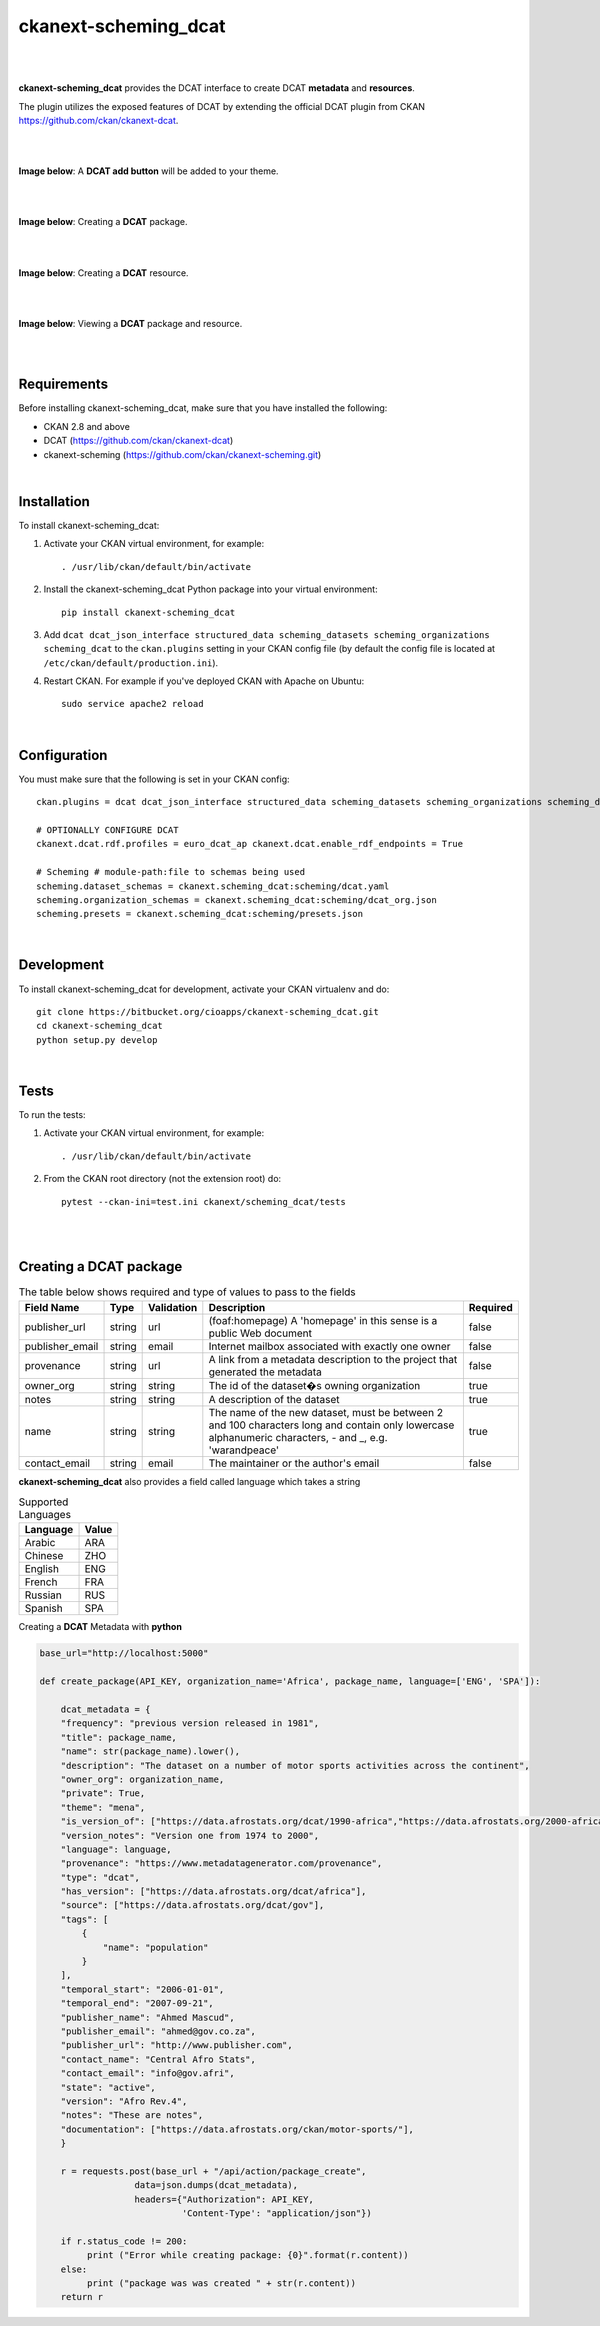 ckanext-scheming_dcat
=====================================

|
|

**ckanext-scheming_dcat** provides the DCAT interface to create DCAT **metadata** and **resources**.

The plugin utilizes the exposed features of DCAT by extending the official DCAT plugin from CKAN https://github.com/ckan/ckanext-dcat.

|
|

**Image below**: A **DCAT add button** will be added to your theme.

|

.. image:: docs/img/add_dcat_dataset.png
    :alt: DCAT add button

|

**Image below**: Creating a **DCAT** package.

|

.. image:: docs/img/create_dcat_package.png
    :alt: Creating a DCAT package

|

**Image below**: Creating a **DCAT** resource.

|

.. image:: docs/img/dcat_resource_create.png
    :alt: Creating a DCAT resource

|

**Image below**: Viewing a **DCAT** package and resource.

|

.. image:: docs/img/dcat_view.png
    :alt: Viewing a DCAT package and resource

|

Requirements
------------

Before installing ckanext-scheming_dcat, make sure that you have installed the following:

* CKAN 2.8 and above
* DCAT (https://github.com/ckan/ckanext-dcat)
* ckanext-scheming (https://github.com/ckan/ckanext-scheming.git)

|

Installation
------------

To install ckanext-scheming_dcat:

1. Activate your CKAN virtual environment, for example::

     . /usr/lib/ckan/default/bin/activate

2. Install the ckanext-scheming_dcat Python package into your virtual environment::

     pip install ckanext-scheming_dcat



3. Add ``dcat dcat_json_interface structured_data scheming_datasets scheming_organizations scheming_dcat`` to the ``ckan.plugins`` setting in your CKAN
   config file (by default the config file is located at
   ``/etc/ckan/default/production.ini``).

4. Restart CKAN. For example if you've deployed CKAN with Apache on Ubuntu::

     sudo service apache2 reload


|

Configuration
-------------

You must make sure that the following is set in your CKAN config::

    ckan.plugins = dcat dcat_json_interface structured_data scheming_datasets scheming_organizations scheming_dcat

    # OPTIONALLY CONFIGURE DCAT
    ckanext.dcat.rdf.profiles = euro_dcat_ap ckanext.dcat.enable_rdf_endpoints = True

    # Scheming # module-path:file to schemas being used
    scheming.dataset_schemas = ckanext.scheming_dcat:scheming/dcat.yaml
    scheming.organization_schemas = ckanext.scheming_dcat:scheming/dcat_org.json
    scheming.presets = ckanext.scheming_dcat:scheming/presets.json

|

Development
-----------

To install ckanext-scheming_dcat for development, activate your CKAN virtualenv and do::

    git clone https://bitbucket.org/cioapps/ckanext-scheming_dcat.git
    cd ckanext-scheming_dcat
    python setup.py develop
|

Tests
-----

To run the tests:

1. Activate your CKAN virtual environment, for example::

     . /usr/lib/ckan/default/bin/activate


2. From the CKAN root directory (not the extension root) do::

    pytest --ckan-ini=test.ini ckanext/scheming_dcat/tests

|
|

Creating a DCAT package
-----------------------
    
.. list-table:: The table below shows required and type of values to pass to the fields
   :header-rows: 1

   * - Field Name
     - Type
     - Validation
     - Description
     - Required
   * - publisher_url
     - string
     - url
     - (foaf:homepage) A 'homepage' in this sense is a public Web document
     - false
   * - publisher_email
     - string
     - email
     - Internet mailbox associated with exactly one owner
     - false
   * - provenance
     - string
     - url
     - A link from a metadata description to the project that generated the metadata
     - false
   * - owner_org
     - string
     - string
     - The id of the dataset�s owning organization
     - true
   * - notes
     - string
     - string
     - A description of the dataset
     - true
   * - name
     - string
     - string
     - The name of the new dataset, must be between 2 and 100 characters long and contain only lowercase alphanumeric characters, - and _, e.g. 'warandpeace'
     - true
   * - contact_email
     - string
     - email
     - The maintainer or the author's email
     - false
     
**ckanext-scheming_dcat** also provides a field called language which takes a string

.. list-table:: Supported Languages
   :header-rows: 1

   * - Language
     - Value
   * - Arabic
     - ARA
   * - Chinese
     - ZHO
   * - English
     - ENG
   * - French
     - FRA
   * - Russian
     - RUS
   * - Spanish
     - SPA
     

Creating a **DCAT** Metadata with **python**


.. code-block:: python

    base_url="http://localhost:5000"
    
    def create_package(API_KEY, organization_name='Africa', package_name, language=['ENG', 'SPA']):
    
        dcat_metadata = {
        "frequency": "previous version released in 1981",
        "title": package_name,
        "name": str(package_name).lower(),
        "description": "The dataset on a number of motor sports activities across the continent",
        "owner_org": organization_name,
        "private": True,
        "theme": "mena",
        "is_version_of": ["https://data.afrostats.org/dcat/1990-africa","https://data.afrostats.org/2000-africa"],
        "version_notes": "Version one from 1974 to 2000",
        "language": language,
        "provenance": "https://www.metadatagenerator.com/provenance",
        "type": "dcat",
        "has_version": ["https://data.afrostats.org/dcat/africa"],
        "source": ["https://data.afrostats.org/dcat/gov"],
        "tags": [
            {
                "name": "population"
            }
        ],
        "temporal_start": "2006-01-01",
        "temporal_end": "2007-09-21",
        "publisher_name": "Ahmed Mascud",
        "publisher_email": "ahmed@gov.co.za",
        "publisher_url": "http://www.publisher.com",
        "contact_name": "Central Afro Stats",
        "contact_email": "info@gov.afri",
        "state": "active",
        "version": "Afro Rev.4",
        "notes": "These are notes",
        "documentation": ["https://data.afrostats.org/ckan/motor-sports/"],
        }

        r = requests.post(base_url + "/api/action/package_create",
                      data=json.dumps(dcat_metadata),
                      headers={"Authorization": API_KEY,
                               'Content-Type': "application/json"})

        if r.status_code != 200:
             print ("Error while creating package: {0}".format(r.content))
        else:
             print ("package was was created " + str(r.content))
        return r

    
